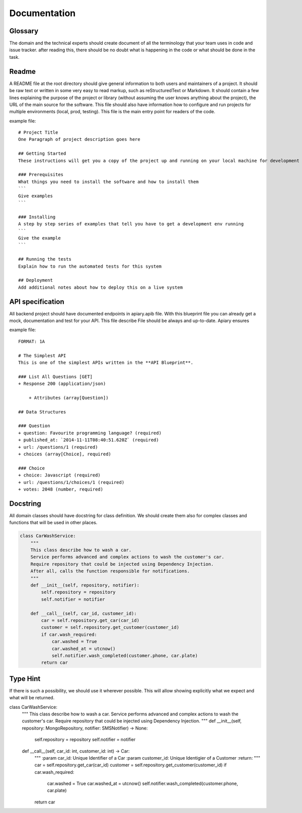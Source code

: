 Documentation
======

Glossary
-----------------
The domain and the technical experts should create document of all the terminology that your team uses in code and issue tracker.
after reading this, there should be no doubt what is happening in the code or what should be done in the task.

Readme
-----------------
A README file at the root directory should give general information to both users and maintainers
of a project. It should be raw text or written in some very easy to read markup, such as
reStructuredText or Markdown. It should contain a few lines explaining the purpose of the project
or library (without assuming the user knows anything about the project), the URL of the main source
for the software. This file should also have information how to configure and run projects for
multiple environments (local, prod, testing). This file is the main entry point for readers of
the code.

example file::

    # Project Title
    One Paragraph of project description goes here

    ## Getting Started
    These instructions will get you a copy of the project up and running on your local machine for development and testing purposes. See deployment for notes on how to deploy the project on a live system.

    ### Prerequisites
    What things you need to install the software and how to install them
    ```
    Give examples
    ```

    ### Installing
    A step by step series of examples that tell you have to get a development env running
    ```
    Give the example
    ```

    ## Running the tests
    Explain how to run the automated tests for this system

    ## Deployment
    Add additional notes about how to deploy this on a live system


API specification
------------------
All backend project should have documented endpoints in apiary.apib file. With this blueprint file
you can already get a mock, documentation and test for your API. This file describe File should be always and up-to-date. Apiary ensures

example file::

    FORMAT: 1A

    # The Simplest API
    This is one of the simplest APIs written in the **API Blueprint**.

    ### List All Questions [GET]
    + Response 200 (application/json)

        + Attributes (array[Question])

    ## Data Structures

    ### Question
    + question: Favourite programming language? (required)
    + published_at: `2014-11-11T08:40:51.620Z` (required)
    + url: /questions/1 (required)
    + choices (array[Choice], required)

    ### Choice
    + choice: Javascript (required)
    + url: /questions/1/choices/1 (required)
    + votes: 2048 (number, required)

Docstring
-----------------
All domain classes should have docstring for class definition. We should create them also
for complex classes and functions that will be used in other places.

.. code-block:: python

    class CarWashService:
        """
        This class describe how to wash a car.
        Service performs advanced and complex actions to wash the customer's car.
        Require repository that could be injected using Dependency Injection.
        After all, calls the function responsible for notifications.
        """
        def __init__(self, repository, notifier):
            self.repository = repository
            self.notifier = notifier

        def __call__(self, car_id, customer_id):
            car = self.repository.get_car(car_id)
            customer = self.repository.get_customer(customer_id)
            if car.wash_required:
                car.washed = True
                car.washed_at = utcnow()
                self.notifier.wash_completed(customer.phone, car.plate)
            return car

Type Hint
-----------------
If there is such a possibility, we should use it wherever possible. This will allow showing
explicitly what we expect and what will be returned.

.. code-block:: python

class CarWashService:
    """
    This class describe how to wash a car.
    Service performs advanced and complex actions to wash the customer's car.
    Require repository that could be injected using Dependency Injection.
    """
    def __init__(self, repository: MongoRepository, notifier: SMSNotifier) -> None:
        self.repository = repository
        self.notifier = notifier

    def __call__(self, car_id: int, customer_id: int) -> Car:
        """
        :param car_id:              Unique Identifier of a Car
        :param customer_id:         Unique Identigier of a Customer
        :return:
        """
        car = self.repository.get_car(car_id)
        customer = self.repository.get_customer(customer_id)
        if car.wash_required:
            car.washed = True
            car.washed_at = utcnow()
            self.notifier.wash_completed(customer.phone, car.plate)
        return car
